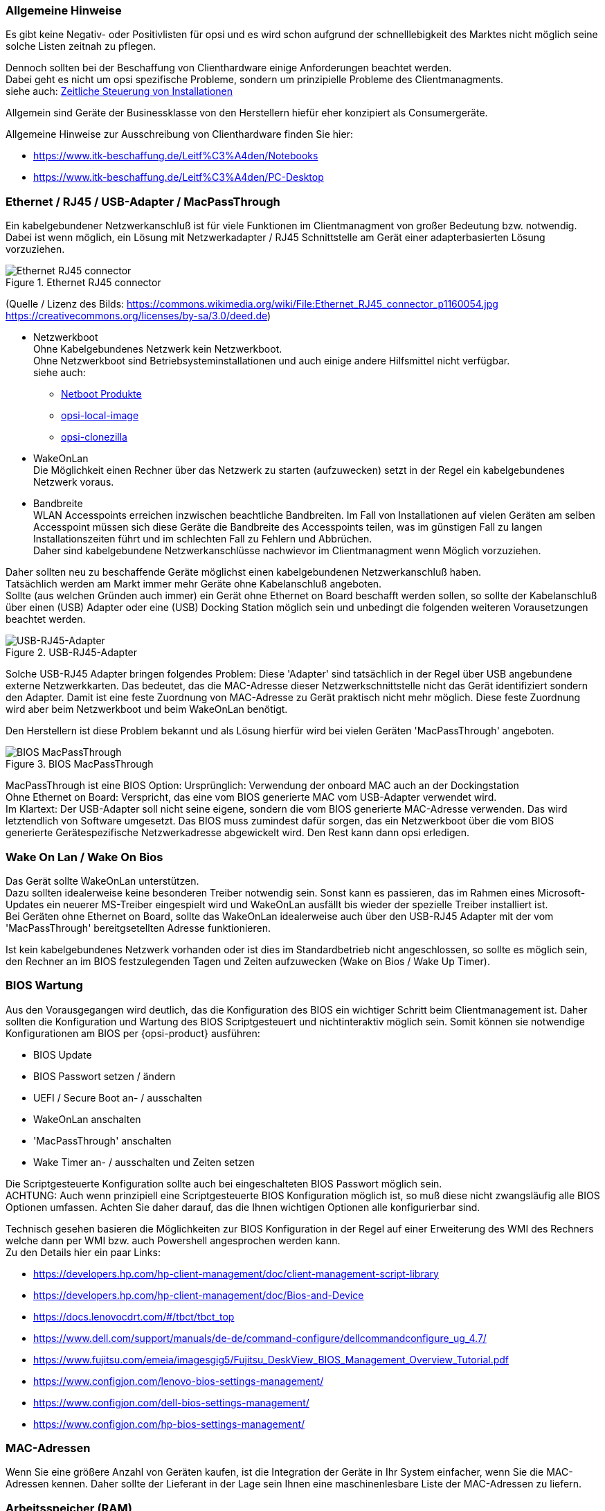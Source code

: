 ////
; Copyright (c) uib gmbh (www.uib.de)
; This documentation is owned by uib
; and published under the german creative commons by-sa license
; see:
; https://creativecommons.org/licenses/by-sa/3.0/de/
; https://creativecommons.org/licenses/by-sa/3.0/de/legalcode
; english:
; https://creativecommons.org/licenses/by-sa/3.0/
; https://creativecommons.org/licenses/by-sa/3.0/legalcode
;
////

:Author:    uib gmbh
:Email:     info@uib.de
:Date:      06.05.2022
:Revision:  4.2
:toclevels: 6

[[opsi-select-client-hardware-general]]
=== Allgemeine Hinweise

Es gibt keine Negativ- oder Positivlisten für opsi und es wird schon aufgrund der schnelllebigkeit des Marktes nicht möglich seine solche Listen zeitnah zu pflegen.

Dennoch sollten bei der Beschaffung von Clienthardware einige Anforderungen beachtet werden. +
Dabei geht es nicht um opsi spezifische Probleme, sondern um prinzipielle Probleme des Clientmanagments. +
siehe auch: link:https://docs.opsi.org/opsi-docs-de/4.2/manual/server/temporal-job-control.html[Zeitliche Steuerung von Installationen]


Allgemein sind Geräte der Businessklasse von den Herstellern hiefür eher konzipiert als Consumergeräte.

Allgemeine Hinweise zur Ausschreibung von Clienthardware finden Sie hier:

* https://www.itk-beschaffung.de/Leitf%C3%A4den/Notebooks

* https://www.itk-beschaffung.de/Leitf%C3%A4den/PC-Desktop

[[opsi-select-client-hardware-ethernet]]
=== Ethernet / RJ45 / USB-Adapter / MacPassThrough

Ein kabelgebundener Netzwerkanschluß ist für viele Funktionen im Clientmanagment von großer Bedeutung bzw. notwendig. Dabei ist wenn möglich, ein Lösung mit Netzwerkadapter / RJ45 Schnittstelle am Gerät einer adapterbasierten Lösung vorzuziehen.

.Ethernet RJ45 connector
image::Ethernet_RJ45_connector_p1160054.jpg["Ethernet RJ45 connector", pdfwidth=20%]

(Quelle / Lizenz des Bilds: https://commons.wikimedia.org/wiki/File:Ethernet_RJ45_connector_p1160054.jpg +
https://creativecommons.org/licenses/by-sa/3.0/deed.de)

* Netzwerkboot +
Ohne Kabelgebundenes Netzwerk kein Netzwerkboot. +
Ohne Netzwerkboot sind Betriebsysteminstallationen und auch einige andere Hilfsmittel nicht verfügbar. +
siehe auch: +
** link:https://docs.opsi.org/opsi-docs-de/4.2/manual/products/netboot-products.html[Netboot Produkte]

** link:https://docs.opsi.org/opsi-docs-de/4.2/manual/modules/local-image.html[opsi-local-image]

** link:https://docs.opsi.org/opsi-docs-de/4.2/manual/modules/clonezilla.html[opsi-clonezilla]

* WakeOnLan +
Die Möglichkeit einen Rechner über das Netzwerk zu starten (aufzuwecken) setzt in der Regel ein kabelgebundenes Netzwerk voraus.

* Bandbreite +
WLAN Accesspoints erreichen inzwischen beachtliche Bandbreiten. Im Fall von Installationen auf vielen Geräten am selben Accesspoint müssen sich diese Geräte die Bandbreite des Accesspoints teilen, was im günstigen Fall zu langen Installationszeiten führt und im schlechten Fall zu Fehlern und Abbrüchen. +
Daher sind kabelgebundene Netzwerkanschlüsse nachwievor im Clientmanagment wenn Möglich vorzuziehen.

Daher sollten neu zu beschaffende Geräte möglichst einen kabelgebundenen Netzwerkanschluß haben. +
Tatsächlich werden am Markt immer mehr Geräte ohne Kabelanschluß angeboten. +
Sollte (aus welchen Gründen auch immer) ein Gerät ohne Ethernet on Board beschafft werden sollen, so sollte der Kabelanschluß über einen (USB) Adapter oder eine (USB) Docking Station möglich sein und unbedingt die folgenden weiteren Vorausetzungen beachtet werden.

.USB-RJ45-Adapter
image::usb_ext_rj45.png["USB-RJ45-Adapter", pdfwidth=40%]

Solche USB-RJ45 Adapter bringen folgendes Problem: Diese 'Adapter' sind tatsächlich in der Regel über USB angebundene externe Netzwerkkarten. Das bedeutet, das die MAC-Adresse dieser Netzwerkschnittstelle nicht das Gerät identifiziert sondern den Adapter. Damit ist eine feste Zuordnung von MAC-Adresse zu Gerät praktisch nicht mehr möglich. Diese feste Zuordnung wird aber beim Netzwerkboot und beim WakeOnLan benötigt.

Den Herstellern ist diese Problem bekannt und als Lösung hierfür wird bei vielen Geräten 'MacPassThrough' angeboten.

.BIOS MacPassThrough
image::bios_macpassthroug.png["BIOS MacPassThrough", pdfwidth=100%]

MacPassThrough ist eine BIOS Option: 
Ursprünglich: Verwendung der onboard MAC
auch an der Dockingstation +
Ohne Ethernet on Board: Verspricht, das eine vom BIOS generierte MAC vom USB-Adapter verwendet wird. +
Im Klartext: Der USB-Adapter soll nicht seine eigene, sondern die vom BIOS generierte MAC-Adresse verwenden. Das wird letztendlich von Software umgesetzt. Das BIOS muss zumindest dafür sorgen, das ein Netzwerkboot über die vom BIOS generierte Gerätespezifische Netzwerkadresse abgewickelt wird. Den Rest kann dann opsi erledigen.


[[opsi-select-client-hardware-wol]]
=== Wake On Lan / Wake On Bios

Das Gerät sollte WakeOnLan unterstützen. +
Dazu sollten idealerweise keine besonderen Treiber notwendig sein. Sonst kann es passieren, das im Rahmen eines Microsoft-Updates ein neuerer MS-Treiber eingespielt wird und WakeOnLan ausfällt bis wieder der spezielle Treiber installiert ist. +
Bei Geräten ohne Ethernet on Board, sollte das WakeOnLan idealerweise auch über den USB-RJ45 Adapter mit der vom 'MacPassThrough' bereitgsetellten Adresse funktionieren.

Ist kein kabelgebundenes Netzwerk vorhanden oder ist dies im Standardbetrieb nicht angeschlossen, so sollte es möglich sein, den Rechner an im BIOS festzulegenden Tagen und Zeiten aufzuwecken (Wake on Bios / Wake Up Timer).

[[opsi-select-client-hardware-bios]]
=== BIOS Wartung

Aus den Vorausgegangen wird deutlich, das die Konfiguration des BIOS ein wichtiger Schritt beim Clientmanagement ist. Daher sollten die Konfiguration und Wartung des BIOS Scriptgesteuert und nichtinteraktiv möglich sein. Somit können sie notwendige Konfigurationen am BIOS per {opsi-product} ausführen:

* BIOS Update

* BIOS Passwort setzen / ändern

* UEFI / Secure Boot an- / ausschalten

* WakeOnLan anschalten

* 'MacPassThrough' anschalten

* Wake Timer an- / ausschalten und Zeiten setzen

Die Scriptgesteuerte Konfiguration sollte auch bei eingeschalteten BIOS Passwort möglich sein. +
ACHTUNG: Auch wenn prinzipiell eine Scriptgesteuerte BIOS Konfiguration möglich ist, so muß diese nicht zwangsläufig alle BIOS Optionen umfassen. Achten Sie daher darauf, das die Ihnen wichtigen Optionen alle konfigurierbar sind.

Technisch gesehen basieren die Möglichkeiten zur BIOS Konfiguration in der Regel auf einer Erweiterung des WMI des Rechners welche dann per WMI bzw. auch Powershell angesprochen werden kann. +
Zu den Details hier ein paar Links:

* https://developers.hp.com/hp-client-management/doc/client-management-script-library

* https://developers.hp.com/hp-client-management/doc/Bios-and-Device

* https://docs.lenovocdrt.com/#/tbct/tbct_top

* https://www.dell.com/support/manuals/de-de/command-configure/dellcommandconfigure_ug_4.7/

* https://www.fujitsu.com/emeia/imagesgig5/Fujitsu_DeskView_BIOS_Management_Overview_Tutorial.pdf

* https://www.configjon.com/lenovo-bios-settings-management/

* https://www.configjon.com/dell-bios-settings-management/

* https://www.configjon.com/hp-bios-settings-management/


[[opsi-select-client-hardware-mac-addresses]]
=== MAC-Adressen

Wenn Sie eine größere Anzahl von Geräten kaufen, ist die Integration der Geräte in Ihr System einfacher, wenn Sie die MAC-Adressen kennen. Daher sollte der Lieferant in der Lage sein Ihnen eine maschinenlesbare Liste der MAC-Adressen zu liefern.

[[opsi-select-client-hardware-ram]]
=== Arbeitsspeicher (RAM)

Für einen Netzwerkboot muß das opsi-linux-bootimage in den Arbeitspeicher (RAM) geladen und gestartet werden können. Dafür sind derzeit mindestens 2 GB RAM erforderlich. +
Für einige Linux Distributionen (z.B. Ubuntu / Mint) sind 4 GB erorderlich.

[[opsi-select-client-hardware-test]]
=== Hardware Test

Bevor Sie eine größere Anzahl von Geräten kaufen, ist es immer eine gute Idee ein Referenzgerät anzufordern, welches Sie dann mit opsi testen können. Einen solchen Test können sie auch bei der uib gmbh in Auftrag geben.


[[opsi-select-client-hardware-driver]]
=== Treiberbereitstellung

Der Hersteller sollte idealerweise auf seiner Webseite für Treiber modellspezifische Treiberpakete bereitstellen.
Diese Treiberpakete müssen sich dann 'extrahieren / entpacken' lassen, so dass die Treiber für diese Modell einfach auf dem opsi-server bereitgestellt werden können. +
Von Vorteil ist es, wenn für das Kabelgebundene Netzwerkinterface kein gesonderter PE-Treiber benötigt wird also im WinPE der selbe Treiber verwendet werden kann der auch für das fertige Windows bereitgestellt wird.

[[opsi-select-client-hardware-table]]
=== Bewertungstabelle

Kabelgebundenes Netzwerk (RJ45):

* on Board (besser) oder +
per USB-Adapter mit 'macPassThrough' Unterstützung im BIOS

* Netzwerkboot per IPv4 / IPv6

* WakeOnLan Unterstützung

** Auch mit Standardtreibern ?

** Auch für MacPassThrough Betrieb ?

Scriptgesteuerte BIOS Konfiguration:

* BIOS Update

* BIOS Passwort setzen / ändern

* UEFI / Secure Boot an- / ausschalten

* WakeOnLan anschalten

* 'MacPassThrough' anschalten

* Wake Timer an- / ausschalten und Zeiten setzen

Sonstiges:

* Treiberbereistellung / extrahierbar ?

* Treiberbereistellung / PE Treiber nötig ?
 
* MAC Adressen Liste

* Ausreichend RAM für bootimage (2 GB / 4 GB bei Linux)


